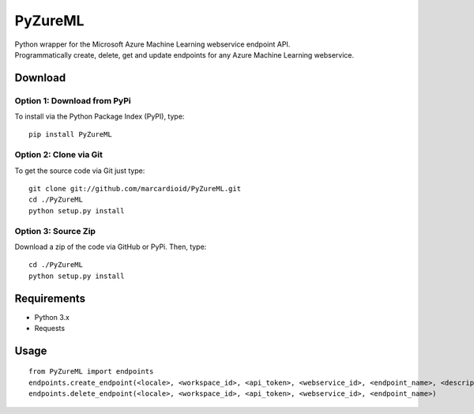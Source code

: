 PyZureML
========

| Python wrapper for the Microsoft Azure Machine Learning webservice endpoint API.
| Programmatically create, delete, get and update endpoints for any Azure Machine Learning webservice.

Download
--------

Option 1: Download from PyPi
~~~~~~~~~~~~~~~~~~

To install via the Python Package Index (PyPI), type:
::

    pip install PyZureML

Option 2: Clone via Git
~~~~~~~~~~~~~~~~~~~~~~~~

To get the source code via Git just type:

::

    git clone git://github.com/marcardioid/PyZureML.git
    cd ./PyZureML
    python setup.py install

Option 3: Source Zip
~~~~~~~~~~~~~~~~~~~~

Download a zip of the code via GitHub or PyPi. Then, type:

::

    cd ./PyZureML
    python setup.py install

Requirements
--------------------

-  Python 3.x
-  Requests

Usage
-----

::

    from PyZureML import endpoints
    endpoints.create_endpoint(<locale>, <workspace_id>, <api_token>, <webservice_id>, <endpoint_name>, <description>)
    endpoints.delete_endpoint(<locale>, <workspace_id>, <api_token>, <webservice_id>, <endpoint_name>)
